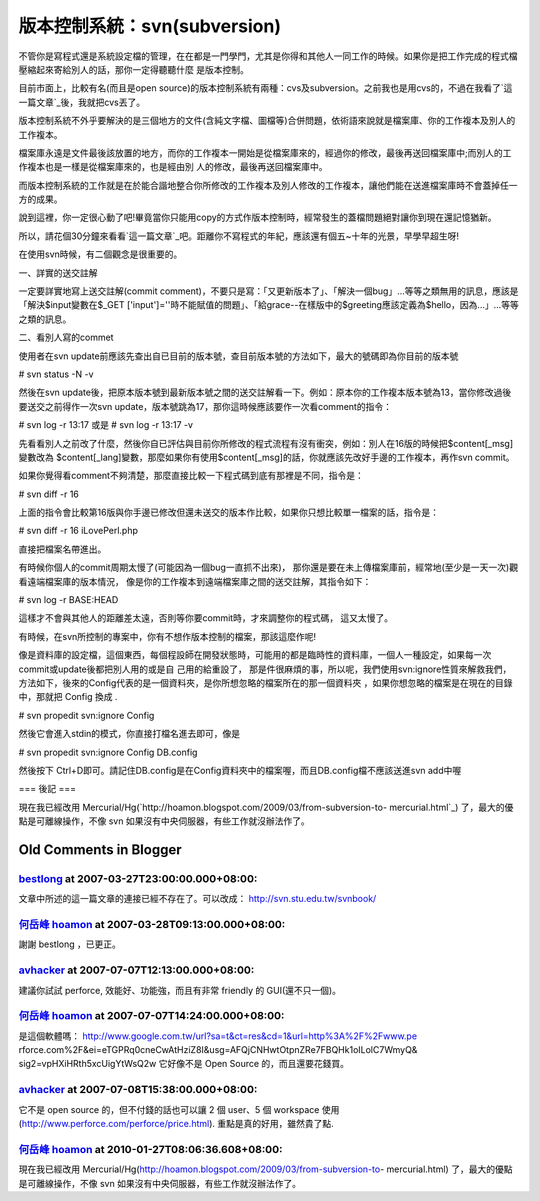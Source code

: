 版本控制系統：svn(subversion)
================================================================================

不管你是寫程式還是系統設定檔的管理，在在都是一門學門，尤其是你得和其他人一同工作的時候。如果你是把工作完成的程式檔壓縮起來寄給別人的話，那你一定得聽聽什麼
是版本控制。

目前市面上，比較有名(而且是open
source)的版本控制系統有兩種：cvs及subversion。之前我也是用cvs的，不過在我看了`這一篇文章`_後，我就把cvs丟了。

版本控制系統不外乎要解決的是三個地方的文件(含純文字檔、圖檔等)合併問題，依術語來說就是檔案庫、你的工作複本及別人的工作複本。

檔案庫永遠是文件最後該放置的地方，而你的工作複本一開始是從檔案庫來的，經過你的修改，最後再送回檔案庫中;而別人的工作複本也是一樣是從檔案庫來的，也是經由別
人的修改，最後再送回檔案庫中。

而版本控制系統的工作就是在於能合諧地整合你所修改的工作複本及別人修改的工作複本，讓他們能在送進檔案庫時不會蓋掉任一方的成果。

說到這裡，你一定很心動了吧!畢竟當你只能用copy的方式作版本控制時，經常發生的蓋檔問題絕對讓你到現在還記憶猶新。

所以，請花個30分鐘來看看`這一篇文章`_吧。距離你不寫程式的年紀，應該還有個五~十年的光景，早學早超生呀!

在使用svn時候，有二個觀念是很重要的。

一、詳實的送交註解

一定要詳實地寫上送交註解(commit
comment)，不要只是寫：「又更新版本了」、「解決一個bug」…等等之類無用的訊息，應該是「解決$input變數在$_GET
['input']=''時不能賦值的問題」、「給grace--在樣版中的$greeting應該定義為$hello，因為…」…等等之類的訊息。

二、看別人寫的commet

使用者在svn update前應該先查出自已目前的版本號，查目前版本號的方法如下，最大的號碼即為你目前的版本號

# svn status -N -v

然後在svn update後，把原本版本號到最新版本號之間的送交註解看一下。例如：原本你的工作複本版本號為13，當你修改過後要送交之前得作一次svn
update，版本號跳為17，那你這時候應該要作一次看comment的指令：

# svn log -r 13:17
或是
# svn log -r 13:17 -v

先看看別人之前改了什麼，然後你自已評估與目前你所修改的程式流程有沒有衝突，例如：別人在16版的時候把$content[_msg]變數改為
$content[_lang]變數，那麼如果你有使用$content[_msg]的話，你就應該先改好手邊的工作複本，再作svn commit。

如果你覺得看comment不夠清楚，那麼直接比較一下程式碼到底有那裡是不同，指令是：

# svn diff -r 16

上面的指令會比較第16版與你手邊已修改但還未送交的版本作比較，如果你只想比較單一檔案的話，指令是：

# svn diff -r 16 iLovePerl.php

直接把檔案名帶進出。

有時候你個人的commit周期太慢了(可能因為一個bug一直抓不出來)，
那你還是要在未上傳檔案庫前，經常地(至少是一天一次)觀看遠端檔案庫的版本情況，
像是你的工作複本到遠端檔案庫之間的送交註解，其指令如下：

# svn log -r BASE:HEAD

這樣才不會與其他人的距離差太遠，否則等你要commit時，才來調整你的程式碼，
這又太慢了。

有時候，在svn所控制的專案中，你有不想作版本控制的檔案，那該這麼作呢!

像是資料庫的設定檔，這個東西，每個程設師在開發狀態時，可能用的都是臨時性的資料庫，一個人一種設定，如果每一次commit或update後都把別人用的或是自
己用的給重設了，
那是件很麻煩的事，所以呢，我們使用svn:ignore性質來解救我們，方法如下，後來的Config代表的是一個資料夾，是你所想忽略的檔案所在的那一個資料夾
，如果你想忽略的檔案是在現在的目錄中，那就把 Config 換成 .

# svn propedit svn:ignore Config

然後它會進入stdin的模式，你直接打檔名進去即可，像是

# svn propedit svn:ignore Config
DB.config

然後按下 Ctrl+D即可。請記住DB.config是在Config資料夾中的檔案喔，而且DB.config檔不應該送進svn add中喔

=== 後記 ===

現在我已經改用 Mercurial/Hg(`http://hoamon.blogspot.com/2009/03/from-subversion-to-
mercurial.html`_) 了，最大的優點是可離線操作，不像 svn 如果沒有中央伺服器，有些工作就沒辦法作了。

.. _這一篇文章: http://twpug.net/docs/Subversion/
.. _http://hoamon.blogspot.com/2009/03/from-subversion-to-mercurial.html:
    http://hoamon.blogspot.com/2009/03/from-subversion-to-mercurial.html


Old Comments in Blogger
--------------------------------------------------------------------------------



`bestlong <http://blog.bestlong.idv.tw/>`_ at 2007-03-27T23:00:00.000+08:00:
^^^^^^^^^^^^^^^^^^^^^^^^^^^^^^^^^^^^^^^^^^^^^^^^^^^^^^^^^^^^^^^^^^^^^^^^^^^^^^^^^^^^^^^^^

文章中所述的這一篇文章的連接已經不存在了。可以改成：
http://svn.stu.edu.tw/svnbook/

`何岳峰 hoamon <http://www.blogger.com/profile/03979063804278011312>`_ at 2007-03-28T09:13:00.000+08:00:
^^^^^^^^^^^^^^^^^^^^^^^^^^^^^^^^^^^^^^^^^^^^^^^^^^^^^^^^^^^^^^^^^^^^^^^^^^^^^^^^^^^^^^^^^^^^^^^^^^^^^^^^^^^^^^^^^^

謝謝 bestlong ，已更正。

`avhacker <http://www.blogger.com/profile/09299249735499162122>`_ at 2007-07-07T12:13:00.000+08:00:
^^^^^^^^^^^^^^^^^^^^^^^^^^^^^^^^^^^^^^^^^^^^^^^^^^^^^^^^^^^^^^^^^^^^^^^^^^^^^^^^^^^^^^^^^^^^^^^^^^^^^^^^^^^^^^^^

建議你試試 perforce, 效能好、功能強，而且有非常 friendly 的 GUI(還不只一個)。

`何岳峰 hoamon <http://www.blogger.com/profile/03979063804278011312>`_ at 2007-07-07T14:24:00.000+08:00:
^^^^^^^^^^^^^^^^^^^^^^^^^^^^^^^^^^^^^^^^^^^^^^^^^^^^^^^^^^^^^^^^^^^^^^^^^^^^^^^^^^^^^^^^^^^^^^^^^^^^^^^^^^^^^^^^^^

是這個軟體嗎： http://www.google.com.tw/url?sa=t&ct=res&cd=1&url=http%3A%2F%2Fwww.pe
rforce.com%2F&ei=eTGPRq0cneCwAtHziZ8I&usg=AFQjCNHwtOtpnZRe7FBQHk1oILolC7WmyQ&
sig2=vpHXiHRth5xcUigYtWsQ2w
它好像不是 Open Source 的，而且還要花錢買。

`avhacker <http://www.blogger.com/profile/09299249735499162122>`_ at 2007-07-08T15:38:00.000+08:00:
^^^^^^^^^^^^^^^^^^^^^^^^^^^^^^^^^^^^^^^^^^^^^^^^^^^^^^^^^^^^^^^^^^^^^^^^^^^^^^^^^^^^^^^^^^^^^^^^^^^^^^^^^^^^^^^^

它不是 open source 的，但不付錢的話也可以讓 2 個 user、5 個 workspace
使用(http://www.perforce.com/perforce/price.html).
重點是真的好用，雖然貴了點.

`何岳峰 hoamon <http://www.blogger.com/profile/03979063804278011312>`_ at 2010-01-27T08:06:36.608+08:00:
^^^^^^^^^^^^^^^^^^^^^^^^^^^^^^^^^^^^^^^^^^^^^^^^^^^^^^^^^^^^^^^^^^^^^^^^^^^^^^^^^^^^^^^^^^^^^^^^^^^^^^^^^^^^^^^^^^

現在我已經改用 Mercurial/Hg(http://hoamon.blogspot.com/2009/03/from-subversion-to-
mercurial.html) 了，最大的優點是可離線操作，不像 svn 如果沒有中央伺服器，有些工作就沒辦法作了。

.. author:: default
.. categories:: chinese
.. tags:: program, subversion
.. comments::
